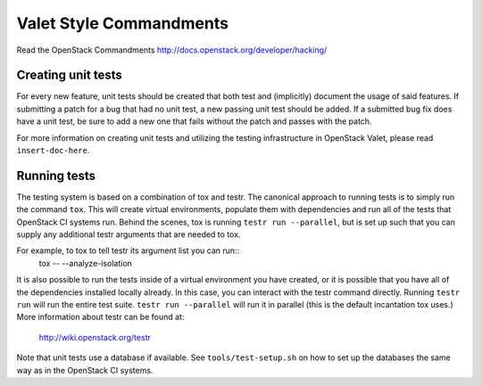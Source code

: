 ========================
Valet Style Commandments
========================

Read the OpenStack Commandments http://docs.openstack.org/developer/hacking/

Creating unit tests
-------------------
For every new feature, unit tests should be created that both test and
(implicitly) document the usage of said features. If submitting a patch for a
bug that had no unit test, a new passing unit test should be added. If a
submitted bug fix does have a unit test, be sure to add a new one that fails
without the patch and passes with the patch.

For more information on creating unit tests and utilizing the testing
infrastructure in OpenStack Valet, please read ``insert-doc-here``.

Running tests
-------------
The testing system is based on a combination of tox and testr. The canonical
approach to running tests is to simply run the command ``tox``. This will
create virtual environments, populate them with dependencies and run all of
the tests that OpenStack CI systems run. Behind the scenes, tox is running
``testr run --parallel``, but is set up such that you can supply any
additional testr arguments that are needed to tox.

For example, to tox to tell testr its argument list you can run::
    tox -- --analyze-isolation

It is also possible to run the tests inside of a virtual environment
you have created, or it is possible that you have all of the dependencies
installed locally already. In this case, you can interact with the testr
command directly. Running ``testr run`` will run the entire test suite.
``testr run --parallel`` will run it in parallel (this is the default
incantation tox uses.) More information about testr can be found at:

    http://wiki.openstack.org/testr

Note that unit tests use a database if available. See ``tools/test-setup.sh``
on how to set up the databases the same way as in the OpenStack CI systems.
